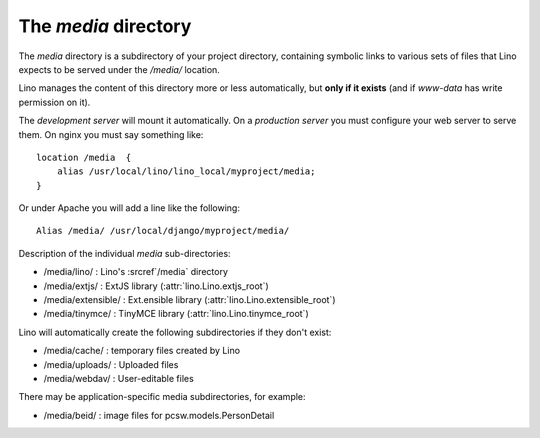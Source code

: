 .. xfile:: media

=====================
The `media` directory
=====================

The `media` directory is a subdirectory of your project directory,  containing
symbolic links to various sets of files that Lino expects to be served under
the `/media/` location.

Lino manages the content of this directory more or less automatically,  but
**only if it exists** (and if `www-data` has write permission on  it).

The *development server* will mount it automatically.
On a *production server* you must configure your web server to
serve them.  On nginx you must say something like::

    location /media  {
        alias /usr/local/lino/lino_local/myproject/media;
    }

Or under Apache you will add a line like the following::

  Alias /media/ /usr/local/django/myproject/media/


Description of the individual `media` sub-directories:

- /media/lino/ :       Lino's :srcref`/media` directory
- /media/extjs/ :      ExtJS library (:attr:`lino.Lino.extjs_root`)
- /media/extensible/ : Ext.ensible library (:attr:`lino.Lino.extensible_root`)
- /media/tinymce/ :    TinyMCE library (:attr:`lino.Lino.tinymce_root`)

Lino will automatically create the following subdirectories
if they don't exist:

- /media/cache/ : temporary files created by Lino
- /media/uploads/ : Uploaded files
- /media/webdav/ : User-editable files

There may be application-specific media subdirectories,
for example:

- /media/beid/  : image files for pcsw.models.PersonDetail
